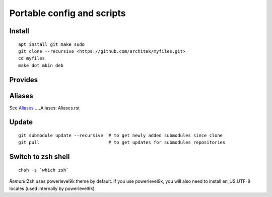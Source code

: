 Portable config and scripts
===========================

Install
-------

::


    apt install git make sudo
    git clone --recursive <https://github.com/architek/myfiles.git>
    cd myfiles
    make dot mbin deb


Provides
--------



Aliases
-------

See Aliases_
.. _Aliases: Aliases.rst

Update
------

::

    git submodule update --recursive  # to get newly added submodules since clone
    git pull                          # to get updates for submodules repositories

Switch to zsh shell
-------------------

::

    chsh -s `which zsh`

*Remark*:Zsh uses powerlevel9k theme by default. If you use powerlevel9k, you will also need to install en_US.UTF-8 locales (used internally by powerlevel9k)

